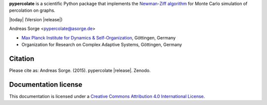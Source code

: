 **pypercolate** is a scientific Python package that implements the `Newman-Ziff
algorithm`_ for Monte Carlo simulation of percolation on graphs.

|today| (Version |release|)

Andreas Sorge <pypercolate@asorge.de>

- `Max Planck Institute for Dynamics & Self-Organization <http://www.ds.mpg.de/en>`_, Göttingen, Germany
- Organization for Research on Complex Adaptive Systems, Göttingen, Germany

Citation
--------

Please cite as: Andreas Sorge. (2015). pypercolate |release|. Zenodo. |DOI|

Documentation license
---------------------

This documentation is licensed under a `Creative Commons Attribution 4.0 International License`_.

.. _Creative Commons Attribution 4.0 International License: http://creativecommons.org/licenses/by/4.0/

.. _Newman-Ziff algorithm: http://arxiv.org/abs/cond-mat/0101295

.. |DOI| image:: https://zenodo.org/badge/6089/andsor/pypercolate.svg
         :target: https://zenodo.org/badge/latestdoi/6089/andsor/pypercolate

.. |CC| image:: _static/cc-by.*
